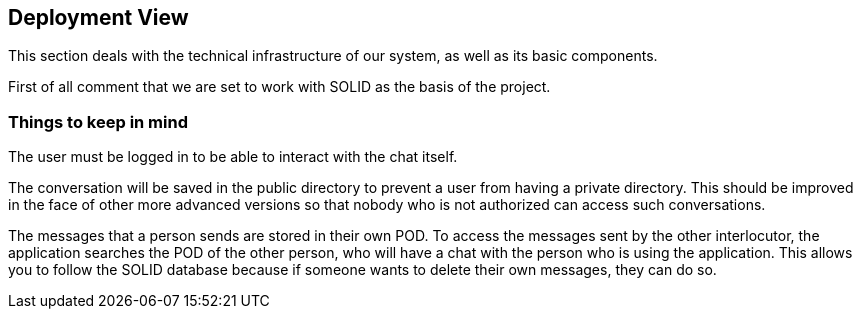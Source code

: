 [[section-deployment-view]]


== Deployment View

****
This section deals with the technical infrastructure of our system, as well as its basic components.

First of all comment that we are set to work with SOLID as the basis of the project.
****

=== Things to keep in mind

****
The user must be logged in to be able to interact with the chat itself.

The conversation will be saved in the public directory to prevent a user from having a private directory. This should be improved in the face of other more advanced versions so that nobody who is not authorized can access such conversations.


The messages that a person sends are stored in their own POD. To access the messages sent by the other interlocutor, the application searches the POD of the other person, who will have a chat with the person who is using the application. This allows you to follow the SOLID database because if someone wants to delete their own messages, they can do so.
****
